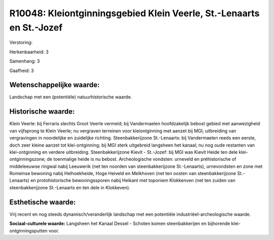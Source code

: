 R10048: Kleiontginningsgebied Klein Veerle, St.-Lenaarts en St.-Jozef
=====================================================================

Verstoring:

Herkenbaarheid: 3

Samenhang: 3

Gaafheid: 3


Wetenschappelijke waarde:
~~~~~~~~~~~~~~~~~~~~~~~~~

Landschap met een (potentiële) natuurhistorische waarde.


Historische waarde:
~~~~~~~~~~~~~~~~~~~

Klein Veerle: bij Ferraris slechts Groot Veerle vermeld; bij
Vandermaelen hoofdzakelijk bebost gebied met aanwezigheid van vijfsprong
te Klein Veerle; nu vergraven terreinen voor kleiontginning met aanzet
bij MGI; uitbreiding van vergravingen in noordelijke en zuidelijke
richting. Steenbakkerijzone St.-Lenaarts: bij Vandermaelen reeds een
eerste, doch zeer kleine aanzet tot klei-ontginning; bij MGI sterk
uitgebreid langsheen het kanaal; nu nog oude restanten van
klei-ontginning en verdere uitbreiding. Steenbakkerijzone Kievit -
St.-Jozef: bij MGI was Kievit Heide ten dele klei-ontginningszone; de
toenmalige heide is nu bebost. Archeologische vondsten: urneveld en
préhistorische of middeleeuwse ringwal nabij Leeuwerik (net ten noorden
van steenbakkerijzone St.-Lenaarts), urnevondsten en zone met Romeinse
bewoning nabij Helhoekheide, Hoge Heiveld en Melkhoven (net ten oosten
van steenbakkerijzone St.-Lenaarts) en protohistorische bewoningssporen
nabij Heikant met toponiem Klokkenven (net ten zuiden van
steenbakkerijzone St.-Lenaarts en ten dele in Klokkeven).


Esthetische waarde:
~~~~~~~~~~~~~~~~~~~

Vrij recent en nog steeds dynamisch/veranderlijk landschap met een
potentiële industriëel-archeologische waarde.

**Sociaal-culturele waarde:**
Langsheen het Kanaal Dessel - Schoten komen steenbakkerijen en
bijhorende klei-ontginningsputten voor.



